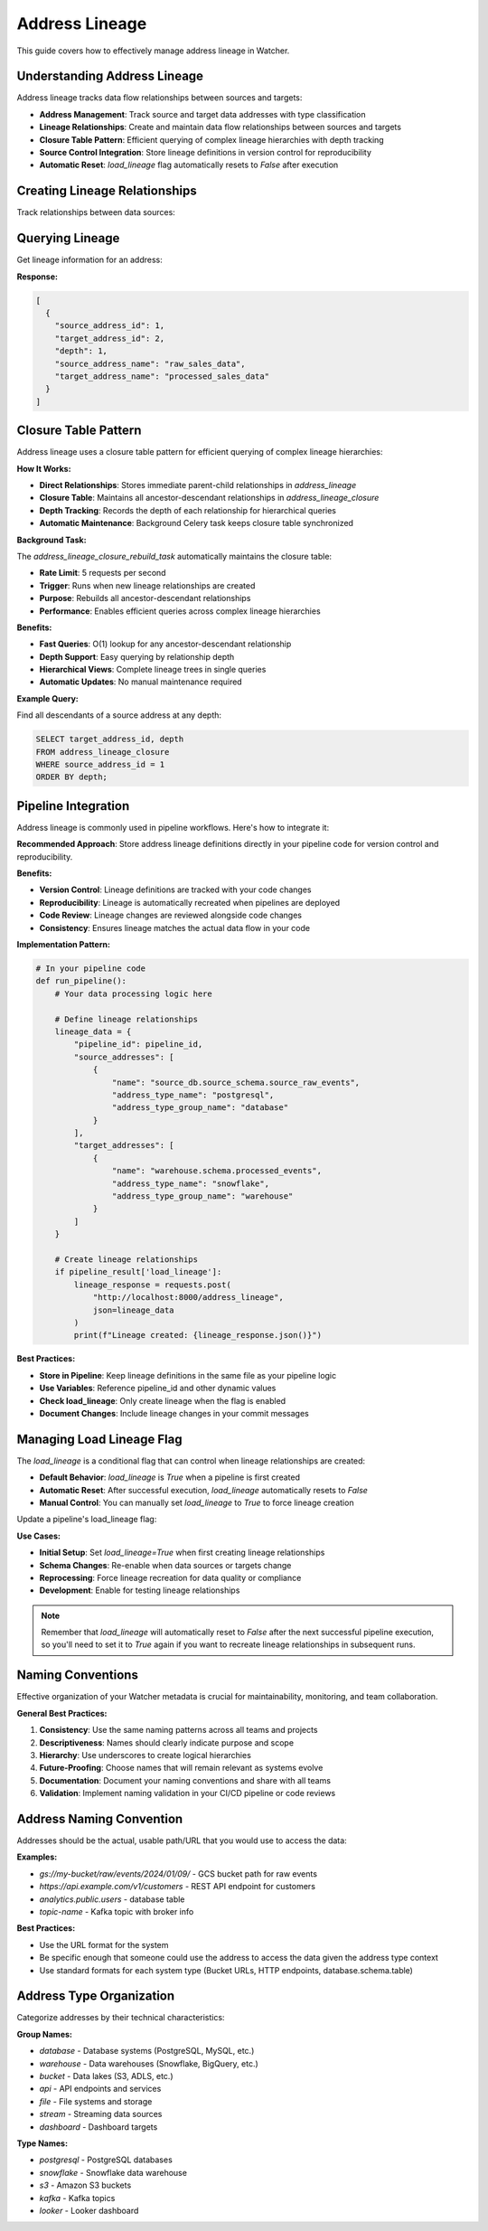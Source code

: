 Address Lineage
====================

This guide covers how to effectively manage address lineage in Watcher.

Understanding Address Lineage
~~~~~~~~~~~~~~~~~~~~~~~~~~~~

Address lineage tracks data flow relationships between sources and targets:

- **Address Management**: Track source and target data addresses with type classification
- **Lineage Relationships**: Create and maintain data flow relationships between sources and targets
- **Closure Table Pattern**: Efficient querying of complex lineage hierarchies with depth tracking
- **Source Control Integration**: Store lineage definitions in version control for reproducibility
- **Automatic Reset**: `load_lineage` flag automatically resets to `False` after execution


Creating Lineage Relationships
~~~~~~~~~~~~~~~~~~~~~~~~~~~~

Track relationships between data sources:

.. tabs::

   .. tab:: Python

      .. code-block:: python

         import httpx

         lineage_data = {
             "pipeline_id": 1,
             "source_addresses": [
                 {
                     "name": "source_db.stock_prices",
                     "address_type_name": "postgresql",
                     "address_type_group_name": "database"
                 }
             ],
             "target_addresses": [
                 {
                     "name": "warehouse.stock_prices",
                     "address_type_name": "postgresql",
                     "address_type_group_name": "database"
                 }
             ]
         }

         response = httpx.post(
             "http://localhost:8000/address_lineage",
             json=lineage_data
         )
         print(response.json())

   .. tab:: curl

      .. code-block:: bash

         curl -X POST "http://localhost:8000/address_lineage" \
              -H "Content-Type: application/json" \
              -d '{
                "pipeline_id": 1,
                "source_addresses": [
                  {
                    "name": "source_db.stock_prices",
                    "address_type_name": "postgresql",
                    "address_type_group_name": "database"
                  }
                ],
                "target_addresses": [
                  {
                    "name": "warehouse.stock_prices",
                    "address_type_name": "postgresql",
                    "address_type_group_name": "database"
                  }
                ]
              }'

   .. tab:: Go

      .. code-block:: go

         package main

         import (
             "bytes"
             "encoding/json"
             "fmt"
             "net/http"
         )

         type Address struct {
             Name                string `json:"name"`
             AddressTypeName     string `json:"address_type_name"`
             AddressTypeGroupName string `json:"address_type_group_name"`
         }

         type LineageRequest struct {
             PipelineID      int       `json:"pipeline_id"`
             SourceAddresses []Address `json:"source_addresses"`
             TargetAddresses []Address `json:"target_addresses"`
         }

         func main() {
             data := LineageRequest{
                 PipelineID: 1,
                 SourceAddresses: []Address{
                     {
                         Name:                "source_db.stock_prices",
                         AddressTypeName:     "postgresql",
                         AddressTypeGroupName: "database",
                     },
                 },
                 TargetAddresses: []Address{
                     {
                         Name:                "warehouse.stock_prices",
                         AddressTypeName:     "postgresql",
                         AddressTypeGroupName: "database",
                     },
                 },
             }
             
             jsonData, _ := json.Marshal(data)
             resp, _ := http.Post("http://localhost:8000/address_lineage", 
                 "application/json", bytes.NewBuffer(jsonData))
             defer resp.Body.Close()
             
             var result map[string]interface{}
             json.NewDecoder(resp.Body).Decode(&result)
             fmt.Println(result)
         }

   .. tab:: Scala

      .. code-block:: scala

         import java.net.http.{HttpClient, HttpRequest, HttpResponse}
         import java.net.URI
         import play.api.libs.json.Json

         object AddressLineageExample {
             def main(args: Array[String]): Unit = {
                 val client = HttpClient.newHttpClient()
                 
                 val json = Json.obj(
                     "pipeline_id" -> 1,
                     "source_addresses" -> Json.arr(
                         Json.obj(
                             "name" -> "source_db.stock_prices",
                             "address_type_name" -> "postgresql",
                             "address_type_group_name" -> "database"
                         )
                     ),
                     "target_addresses" -> Json.arr(
                         Json.obj(
                             "name" -> "warehouse.stock_prices",
                             "address_type_name" -> "postgresql",
                             "address_type_group_name" -> "database"
                         )
                     )
                 ).toString()
                 
                 val request = HttpRequest.newBuilder()
                     .uri(URI.create("http://localhost:8000/address_lineage"))
                     .header("Content-Type", "application/json")
                     .POST(HttpRequest.BodyPublishers.ofString(json))
                     .build()
                 
                 val response = client.send(request, 
                     HttpResponse.BodyHandlers.ofString())
                 println(response.body())
             }
         }

Querying Lineage
~~~~~~~~~~~~~~~~~~~~~~~~~~~~

Get lineage information for an address:

.. tabs::

   .. tab:: Python

      .. code-block:: python

         import httpx

         response = httpx.get("http://localhost:8000/address_lineage/1")
         print(response.json())

   .. tab:: curl

      .. code-block:: bash

         curl -X GET "http://localhost:8000/address_lineage/1"

   .. tab:: Go

      .. code-block:: go

         package main

         import (
             "encoding/json"
             "fmt"
             "net/http"
         )

         func main() {
             resp, _ := http.Get("http://localhost:8000/address_lineage/1")
             defer resp.Body.Close()
             
             var result []map[string]interface{}
             json.NewDecoder(resp.Body).Decode(&result)
             fmt.Println(result)
         }

   .. tab:: Scala

      .. code-block:: scala

         import java.net.http.{HttpClient, HttpRequest, HttpResponse}
         import java.net.URI
         import play.api.libs.json.Json

         object GetLineageExample {
             def main(args: Array[String]): Unit = {
                 val client = HttpClient.newHttpClient()
                 
                 val request = HttpRequest.newBuilder()
                     .uri(URI.create("http://localhost:8000/address_lineage/1"))
                     .GET()
                     .build()
                 
                 val response = client.send(request, 
                     HttpResponse.BodyHandlers.ofString())
                 println(response.body())
             }
         }

**Response:**

.. code-block:: json

   [
     {
       "source_address_id": 1,
       "target_address_id": 2,
       "depth": 1,
       "source_address_name": "raw_sales_data",
       "target_address_name": "processed_sales_data"
     }
   ]

Closure Table Pattern
~~~~~~~~~~~~~~~~~~~~~~~~~~~~

Address lineage uses a closure table pattern for efficient querying of complex lineage hierarchies:

**How It Works:**

- **Direct Relationships**: Stores immediate parent-child relationships in `address_lineage`
- **Closure Table**: Maintains all ancestor-descendant relationships in `address_lineage_closure`
- **Depth Tracking**: Records the depth of each relationship for hierarchical queries
- **Automatic Maintenance**: Background Celery task keeps closure table synchronized

**Background Task:**

The `address_lineage_closure_rebuild_task` automatically maintains the closure table:

- **Rate Limit**: 5 requests per second
- **Trigger**: Runs when new lineage relationships are created
- **Purpose**: Rebuilds all ancestor-descendant relationships
- **Performance**: Enables efficient queries across complex lineage hierarchies

**Benefits:**

- **Fast Queries**: O(1) lookup for any ancestor-descendant relationship
- **Depth Support**: Easy querying by relationship depth
- **Hierarchical Views**: Complete lineage trees in single queries
- **Automatic Updates**: No manual maintenance required

**Example Query:**

Find all descendants of a source address at any depth:

.. code-block:: sql

   SELECT target_address_id, depth
   FROM address_lineage_closure
   WHERE source_address_id = 1
   ORDER BY depth;

Pipeline Integration
~~~~~~~~~~~~~~~~~~~~

Address lineage is commonly used in pipeline workflows. Here's how to integrate it:

**Recommended Approach**: Store address lineage definitions directly in your pipeline code for version control and reproducibility.

**Benefits:**

- **Version Control**: Lineage definitions are tracked with your code changes
- **Reproducibility**: Lineage is automatically recreated when pipelines are deployed
- **Code Review**: Lineage changes are reviewed alongside code changes
- **Consistency**: Ensures lineage matches the actual data flow in your code

**Implementation Pattern:**

.. code-block:: python

   # In your pipeline code
   def run_pipeline():
       # Your data processing logic here
       
       # Define lineage relationships
       lineage_data = {
           "pipeline_id": pipeline_id,
           "source_addresses": [
               {
                   "name": "source_db.source_schema.source_raw_events",
                   "address_type_name": "postgresql",
                   "address_type_group_name": "database"
               }
           ],
           "target_addresses": [
               {
                   "name": "warehouse.schema.processed_events",
                   "address_type_name": "snowflake",
                   "address_type_group_name": "warehouse"
               }
           ]
       }
       
       # Create lineage relationships
       if pipeline_result['load_lineage']:
           lineage_response = requests.post(
               "http://localhost:8000/address_lineage",
               json=lineage_data
           )
           print(f"Lineage created: {lineage_response.json()}")

**Best Practices:**

- **Store in Pipeline**: Keep lineage definitions in the same file as your pipeline logic
- **Use Variables**: Reference pipeline_id and other dynamic values
- **Check load_lineage**: Only create lineage when the flag is enabled
- **Document Changes**: Include lineage changes in your commit messages

Managing Load Lineage Flag
~~~~~~~~~~~~~~~~~~~~~~~~~~~~

The `load_lineage` is a conditional flag that can control when lineage relationships are created:

- **Default Behavior**: `load_lineage` is `True` when a pipeline is first created
- **Automatic Reset**: After successful execution, `load_lineage` automatically resets to `False`
- **Manual Control**: You can manually set `load_lineage` to `True` to force lineage creation

Update a pipeline's load_lineage flag:

.. tabs::

   .. tab:: Python

      .. code-block:: python

         import httpx

         # Update pipeline to enable lineage loading
         pipeline_update = {
             "id": 1,
             "load_lineage": True
         }

         response = httpx.patch(
             "http://localhost:8000/pipeline",
             json=pipeline_update
         )
         print(response.json())

   .. tab:: curl

      .. code-block:: bash

         curl -X PATCH "http://localhost:8000/pipeline" \
              -H "Content-Type: application/json" \
              -d '{
                "id": 1,
                "load_lineage": true
              }'

   .. tab:: Go

      .. code-block:: go

         package main

         import (
             "bytes"
             "encoding/json"
             "fmt"
             "net/http"
         )

         type PipelineUpdate struct {
             ID          int  `json:"id"`
             LoadLineage bool `json:"load_lineage"`
         }

         func main() {
             data := PipelineUpdate{
                 ID:          1,
                 LoadLineage: true,
             }
             
             jsonData, _ := json.Marshal(data)
             req, _ := http.NewRequest("PATCH", "http://localhost:8000/pipeline", 
                 bytes.NewBuffer(jsonData))
             req.Header.Set("Content-Type", "application/json")
             
             client := &http.Client{}
             resp, _ := client.Do(req)
             defer resp.Body.Close()
             
             var result map[string]interface{}
             json.NewDecoder(resp.Body).Decode(&result)
             fmt.Println(result)
         }

   .. tab:: Scala

      .. code-block:: scala

         import java.net.http.{HttpClient, HttpRequest, HttpResponse}
         import java.net.URI
         import play.api.libs.json.Json

         object UpdateLineageExample {
             def main(args: Array[String]): Unit = {
                 val client = HttpClient.newHttpClient()
                 
                 val json = Json.obj(
                     "id" -> 1,
                     "load_lineage" -> true
                 ).toString()
                 
                 val request = HttpRequest.newBuilder()
                     .uri(URI.create("http://localhost:8000/pipeline"))
                     .header("Content-Type", "application/json")
                     .method("PATCH", HttpRequest.BodyPublishers.ofString(json))
                     .build()
                 
                 val response = client.send(request, 
                     HttpResponse.BodyHandlers.ofString())
                 println(response.body())
             }
         }

**Use Cases:**

- **Initial Setup**: Set `load_lineage=True` when first creating lineage relationships
- **Schema Changes**: Re-enable when data sources or targets change
- **Reprocessing**: Force lineage recreation for data quality or compliance
- **Development**: Enable for testing lineage relationships

.. note::
   Remember that `load_lineage` will automatically reset to `False` after the next successful pipeline execution, so you'll need to set it to `True` again if you want to recreate lineage relationships in subsequent runs.

Naming Conventions
~~~~~~~~~~~~~~~~~~~~~~~~~~~~

Effective organization of your Watcher metadata is crucial for maintainability, monitoring, and team collaboration.

**General Best Practices:**

1. **Consistency**: Use the same naming patterns across all teams and projects
2. **Descriptiveness**: Names should clearly indicate purpose and scope
3. **Hierarchy**: Use underscores to create logical hierarchies
4. **Future-Proofing**: Choose names that will remain relevant as systems evolve
5. **Documentation**: Document your naming conventions and share with all teams
6. **Validation**: Implement naming validation in your CI/CD pipeline or code reviews

Address Naming Convention
~~~~~~~~~~~~~~~~~~~~~~~~~~~~

Addresses should be the actual, usable path/URL that you would use to access the data:

**Examples:**

- `gs://my-bucket/raw/events/2024/01/09/` - GCS bucket path for raw events
- `https://api.example.com/v1/customers` - REST API endpoint for customers
- `analytics.public.users` - database table
- `topic-name` - Kafka topic with broker info

**Best Practices:**

- Use the URL format for the system
- Be specific enough that someone could use the address to access the data given the address type context
- Use standard formats for each system type (Bucket URLs, HTTP endpoints, database.schema.table)

Address Type Organization
~~~~~~~~~~~~~~~~~~~~~~~~~~~~

Categorize addresses by their technical characteristics:

**Group Names:**

- `database` - Database systems (PostgreSQL, MySQL, etc.)
- `warehouse` - Data warehouses (Snowflake, BigQuery, etc.)
- `bucket` - Data lakes (S3, ADLS, etc.)
- `api` - API endpoints and services
- `file` - File systems and storage
- `stream` - Streaming data sources
- `dashboard` - Dashboard targets

**Type Names:**

- `postgresql` - PostgreSQL databases
- `snowflake` - Snowflake data warehouse
- `s3` - Amazon S3 buckets
- `kafka` - Kafka topics
- `looker` - Looker dashboard
